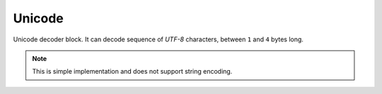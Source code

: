 .. _api_lwesp_unicode:

Unicode
=======

Unicode decoder block. It can decode sequence of *UTF-8* characters,
between ``1`` and ``4`` bytes long.

.. note::
    This is simple implementation and does not support string encoding.

.. doxygengroup:: LWESP_UNICODE
